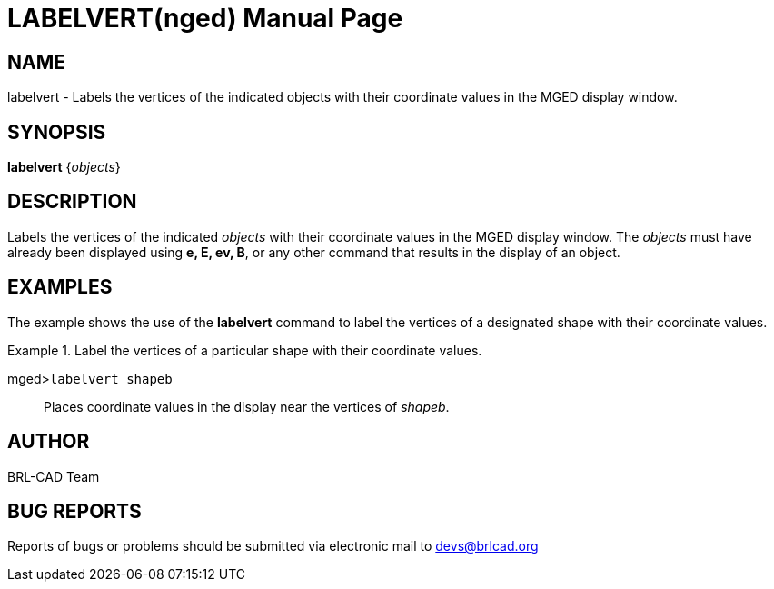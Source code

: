 = LABELVERT(nged)
BRL-CAD Team
ifndef::site-gen-antora[:doctype: manpage]
:man manual: BRL-CAD User Commands
:man source: BRL-CAD
:page-layout: base

== NAME

labelvert - Labels the vertices of the indicated objects with their
	coordinate values in the MGED display window.
   

== SYNOPSIS

*labelvert* {_objects_}

== DESCRIPTION

Labels the vertices of the indicated _objects_ with their coordinate values in the MGED display window. The _objects_ must have 	already been displayed using [cmd]*e, E, ev, B*, or any other command that 	results in the display of an object. 

== EXAMPLES

The example shows the use of the [cmd]*labelvert* command to label the 	vertices of a designated shape with their coordinate values. 

.Label the vertices of a particular shape with their coordinate values.
====

[prompt]#mged>#[ui]`labelvert shapeb`::
Places coordinate values in the display near the vertices of __shapeb__. 
====

== AUTHOR

BRL-CAD Team

== BUG REPORTS

Reports of bugs or problems should be submitted via electronic mail to mailto:devs@brlcad.org[]